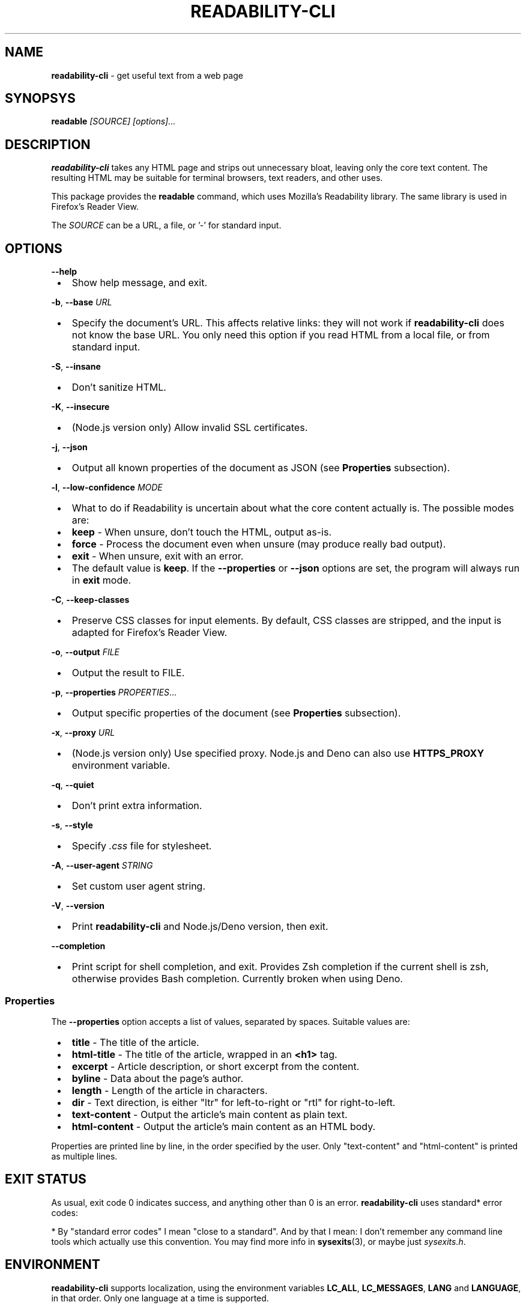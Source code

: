 .TH "READABILITY\-CLI" "1" "January 2023" "v2.4.4"
.SH "NAME"
\fBreadability-cli\fR \- get useful text from a web page
.SH SYNOPSYS
.P
\fBreadable\fR \fI[SOURCE]\fR \fI[options]\.\.\.\fR
.SH DESCRIPTION
.P
\fBreadability\-cli\fR takes any HTML page and strips out unnecessary bloat, leaving only the core text content\. The resulting HTML may be suitable for terminal browsers, text readers, and other uses\.
.P
This package provides the \fBreadable\fR command, which uses Mozilla's Readability library\. The same library is used in Firefox's Reader View\.
.P
The \fISOURCE\fR can be a URL, a file, or '\-' for standard input\.
.SH OPTIONS
.P
\fB\-\-help\fP

.RS 1
.IP \(bu 2
Show help message, and exit\.

.RE
.P
\fB\-b\fP, \fB\-\-base\fP \fIURL\fR

.RS 1
.IP \(bu 2
Specify the document's URL\. This affects relative links: they will not work if \fBreadability\-cli\fR does not know the base URL\. You only need this option if you read HTML from a local file, or from standard input\.

.RE
.P
\fB\-S\fP, \fB\-\-insane\fP

.RS 1
.IP \(bu 2
Don't sanitize HTML\.

.RE
.P
\fB\-K\fP, \fB\-\-insecure\fP

.RS 1
.IP \(bu 2
(Node\.js version only) Allow invalid SSL certificates\.

.RE
.P
\fB\-j\fP, \fB\-\-json\fP

.RS 1
.IP \(bu 2
Output all known properties of the document as JSON (see \fBProperties\fR subsection)\.

.RE
.P
\fB\-l\fP, \fB\-\-low\-confidence\fP \fIMODE\fR

.RS 1
.IP \(bu 2
What to do if Readability is uncertain about what the core content actually is\. The possible modes are:

.RS 1
.IP \(bu 2
\fBkeep\fR \- When unsure, don't touch the HTML, output as\-is\.
.IP \(bu 2
\fBforce\fR \- Process the document even when unsure (may produce really bad output)\.
.IP \(bu 2
\fBexit\fR \- When unsure, exit with an error\.

.RE
.IP \(bu 2
The default value is \fBkeep\fR\|\. If the \fB\-\-properties\fP or \fB\-\-json\fP options are set, the program will always run in \fBexit\fR mode\.

.RE
.P
\fB\-C\fP, \fB\-\-keep\-classes\fP

.RS 1
.IP \(bu 2
Preserve CSS classes for input elements\. By default, CSS classes are stripped, and the input is adapted for Firefox's Reader View\.

.RE
.P
\fB\-o\fP, \fB\-\-output\fP \fIFILE\fR

.RS 1
.IP \(bu 2
Output the result to FILE\.

.RE
.P
\fB\-p\fP, \fB\-\-properties\fP \fIPROPERTIES\fR\|\.\.\.

.RS 1
.IP \(bu 2
Output specific properties of the document (see \fBProperties\fR subsection)\.

.RE
.P
\fB\-x\fP, \fB\-\-proxy\fP \fIURL\fR

.RS 1
.IP \(bu 2
(Node\.js version only) Use specified proxy\. Node\.js and Deno can also use \fBHTTPS_PROXY\fP environment variable\.

.RE
.P
\fB\-q\fP, \fB\-\-quiet\fP

.RS 1
.IP \(bu 2
Don't print extra information\.

.RE
.P
\fB\-s\fP, \fB\-\-style\fP

.RS 1
.IP \(bu 2
Specify \fI\|\.css\fR file for stylesheet\.

.RE
.P
\fB\-A\fP, \fB\-\-user\-agent\fP \fISTRING\fR

.RS 1
.IP \(bu 2
Set custom user agent string\.

.RE
.P
\fB\-V\fP, \fB\-\-version\fP

.RS 1
.IP \(bu 2
Print \fBreadability\-cli\fR and Node\.js/Deno version, then exit\.

.RE
.P
\fB\-\-completion\fP

.RS 1
.IP \(bu 2
Print script for shell completion, and exit\. Provides Zsh completion if the current shell is zsh, otherwise provides Bash completion\. Currently broken when using Deno\.

.RE
.SS Properties
.P
The \fB\-\-properties\fP option accepts a list of values, separated by spaces\. Suitable values are:

.RS 1
.IP \(bu 2
\fBtitle\fR \- The title of the article\.
.IP \(bu 2
\fBhtml\-title\fR \- The title of the article, wrapped in an \fB<h1>\fP tag\.
.IP \(bu 2
\fBexcerpt\fR \- Article description, or short excerpt from the content\.
.IP \(bu 2
\fBbyline\fR \- Data about the page's author\.
.IP \(bu 2
\fBlength\fR \- Length of the article in characters\.
.IP \(bu 2
\fBdir\fR \- Text direction, is either "ltr" for left\-to\-right or "rtl" for right\-to\-left\.
.IP \(bu 2
\fBtext\-content\fR \- Output the article's main content as plain text\.
.IP \(bu 2
\fBhtml\-content\fR \- Output the article's main content as an HTML body\.

.RE
.P
Properties are printed line by line, in the order specified by the user\. Only "text\-content" and "html\-content" is printed as multiple lines\.
.SH EXIT STATUS
.P
As usual, exit code 0 indicates success, and anything other than 0 is an error\. \fBreadability\-cli\fR uses standard* error codes:
.TS
tab(|) expand nowarn box;
r l.
T{
Error code
T}|T{
Meaning
T}
=
T{
\fB64\fR
T}|T{
Bad CLI arguments
T}
_
T{
\fB65\fR
T}|T{
Data format error: can't parse document using Readability\.
T}
_
T{
\fB66\fR
T}|T{
No such file
T}
_
T{
\fB68\fR
T}|T{
Host not found
T}
_
T{
\fB69\fR
T}|T{
URL inaccessible
T}
_
T{
\fB77\fR
T}|T{
Permission denied: can't read file
T}
.TE
.P
* By "standard error codes" I mean "close to a standard"\. And by that I mean: I don't remember any command line tools which actually use this convention\. You may find more info in \fBsysexits\fR(3), or maybe just \fIsysexits\.h\fR\|\.
.SH ENVIRONMENT
.P
\fBreadability\-cli\fR supports localization, using the environment variables \fBLC_ALL\fP, \fBLC_MESSAGES\fP, \fBLANG\fP and \fBLANGUAGE\fP, in that order\. Only one language at a time is supported\.
.P
\fBHTTPS_PROXY\fP will set the HTTPS proxy, as previously stated, however the \fB\-\-proxy\fP option overrides this\. Node\.js also recognizes  lowercase \fBhttps_proxy\fP and \fBhttp_proxy\fP, for compatibility with \fBcurl\fP\|\.
.SH EXAMPLE
.P
\fBRead HTML from a file and output the result to the console:\fR
.RS 2
.nf
readable index\.html
.fi
.RE
.P
\fBFetch a random Wikipedia article, get its title and an excerpt:\fR
.RS 2
.nf
readable https://en\.wikipedia\.org/wiki/Special:Random \-p title,excerpt
.fi
.RE
.P
\fBFetch a web page and read it in W3M:\fR
.RS 2
.nf
readable https://www\.nytimes\.com/2020/01/18/technology/clearview\-privacy\-facial\-recognition\.html | w3m \-T text/html
.fi
.RE
.P
\fBDownload a web page using cURL, parse it and output as JSON:\fR
.RS 2
.nf
curl https://github\.com/mozilla/readability | readable \-\-base=https://github\.com/mozilla/readability \-\-json
.fi
.RE
.SH SEE ALSO
.P
\fBcurl\fR(1), \fBw3m\fR(1), \fBsysexits\fR(3)
.P
Source code, license, bug tracker and merge requests may be found on 
.UR https://gitlab.com/gardenappl/readability-cli
.I GitLab
.UE .

